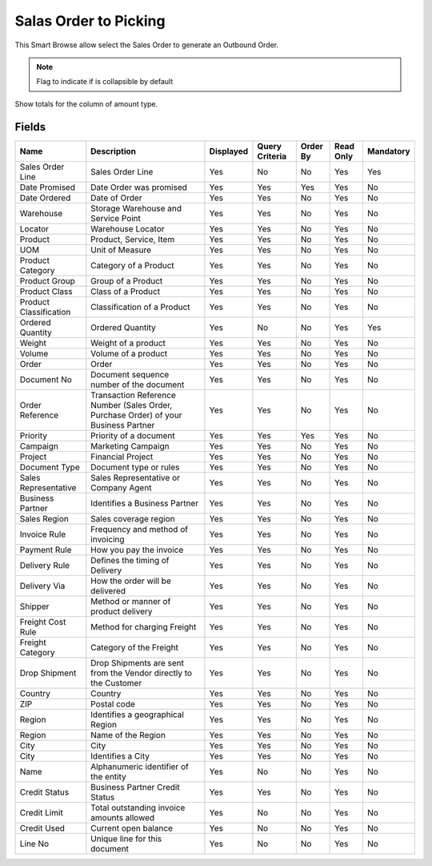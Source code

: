 
.. _functional-guide/smart-browse/salesordertopicking:

======================
Salas Order to Picking
======================

This Smart Browse allow select the Sales Order to generate an Outbound Order.

.. seealso::
    :ref:`functional-guidewindow-salesorder`


.. seealso::
    :ref:`functional-guideprocess-wm_inoutboundgenerate`


.. note::
    Flag to indicate if is collapsible by default
Show totals for the column  of amount type.

Fields
======


======================  ===================================================================================  =========  ==============  ========  =========  =========
Name                    Description                                                                          Displayed  Query Criteria  Order By  Read Only  Mandatory
======================  ===================================================================================  =========  ==============  ========  =========  =========
Sales Order Line        Sales Order Line                                                                     Yes        No              No        Yes        Yes      
Date Promised           Date Order was promised                                                              Yes        Yes             Yes       Yes        No       
Date Ordered            Date of Order                                                                        Yes        Yes             No        Yes        No       
Warehouse               Storage Warehouse and Service Point                                                  Yes        Yes             No        Yes        No       
Locator                 Warehouse Locator                                                                    Yes        Yes             No        Yes        No       
Product                 Product, Service, Item                                                               Yes        Yes             No        Yes        No       
UOM                     Unit of Measure                                                                      Yes        Yes             No        Yes        No       
Product Category        Category of a Product                                                                Yes        Yes             No        Yes        No       
Product Group           Group of a Product                                                                   Yes        Yes             No        Yes        No       
Product Class           Class of a Product                                                                   Yes        Yes             No        Yes        No       
Product Classification  Classification of a Product                                                          Yes        Yes             No        Yes        No       
Ordered Quantity        Ordered Quantity                                                                     Yes        No              No        Yes        Yes      
Weight                  Weight of a product                                                                  Yes        Yes             No        Yes        No       
Volume                  Volume of a product                                                                  Yes        Yes             No        Yes        No       
Order                   Order                                                                                Yes        Yes             No        Yes        No       
Document No             Document sequence number of the document                                             Yes        Yes             No        Yes        No       
Order Reference         Transaction Reference Number (Sales Order, Purchase Order) of your Business Partner  Yes        Yes             No        Yes        No       
Priority                Priority of a document                                                               Yes        Yes             Yes       Yes        No       
Campaign                Marketing Campaign                                                                   Yes        Yes             No        Yes        No       
Project                 Financial Project                                                                    Yes        Yes             No        Yes        No       
Document Type           Document type or rules                                                               Yes        Yes             No        Yes        No       
Sales Representative    Sales Representative or Company Agent                                                Yes        Yes             No        Yes        No       
Business Partner        Identifies a Business Partner                                                        Yes        Yes             No        Yes        No       
Sales Region            Sales coverage region                                                                Yes        Yes             No        Yes        No       
Invoice Rule            Frequency and method of invoicing                                                    Yes        Yes             No        Yes        No       
Payment Rule            How you pay the invoice                                                              Yes        Yes             No        Yes        No       
Delivery Rule           Defines the timing of Delivery                                                       Yes        Yes             No        Yes        No       
Delivery Via            How the order will be delivered                                                      Yes        Yes             No        Yes        No       
Shipper                 Method or manner of product delivery                                                 Yes        Yes             No        Yes        No       
Freight Cost Rule       Method for charging Freight                                                          Yes        Yes             No        Yes        No       
Freight Category        Category of the Freight                                                              Yes        Yes             No        Yes        No       
Drop Shipment           Drop Shipments are sent from the Vendor directly to the Customer                     Yes        Yes             No        Yes        No       
Country                 Country                                                                              Yes        Yes             No        Yes        No       
ZIP                     Postal code                                                                          Yes        Yes             No        Yes        No       
Region                  Identifies a geographical Region                                                     Yes        Yes             No        Yes        No       
Region                  Name of the Region                                                                   Yes        Yes             No        Yes        No       
City                    City                                                                                 Yes        Yes             No        Yes        No       
City                    Identifies a City                                                                    Yes        Yes             No        Yes        No       
Name                    Alphanumeric identifier of the entity                                                Yes        No              No        Yes        No       
Credit Status           Business Partner Credit Status                                                       Yes        Yes             No        Yes        No       
Credit Limit            Total outstanding invoice amounts allowed                                            Yes        No              No        Yes        No       
Credit Used             Current open balance                                                                 Yes        No              No        Yes        No       
Line No                 Unique line for this document                                                        Yes        No              No        Yes        No       
======================  ===================================================================================  =========  ==============  ========  =========  =========
